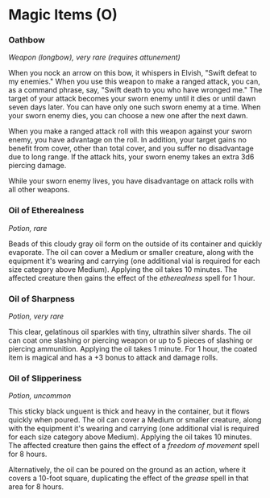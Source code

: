 * Magic Items (O)
:PROPERTIES:
:CUSTOM_ID: magic-items-o
:END:
*** Oathbow
:PROPERTIES:
:CUSTOM_ID: oathbow
:END:
/Weapon (longbow), very rare (requires attunement)/

When you nock an arrow on this bow, it whispers in Elvish, "Swift defeat
to my enemies." When you use this weapon to make a ranged attack, you
can, as a command phrase, say, "Swift death to you who have wronged me."
The target of your attack becomes your sworn enemy until it dies or
until dawn seven days later. You can have only one such sworn enemy at a
time. When your sworn enemy dies, you can choose a new one after the
next dawn.

When you make a ranged attack roll with this weapon against your sworn
enemy, you have advantage on the roll. In addition, your target gains no
benefit from cover, other than total cover, and you suffer no
disadvantage due to long range. If the attack hits, your sworn enemy
takes an extra 3d6 piercing damage.

While your sworn enemy lives, you have disadvantage on attack rolls with
all other weapons.

*** Oil of Etherealness
:PROPERTIES:
:CUSTOM_ID: oil-of-etherealness
:END:
/Potion, rare/

Beads of this cloudy gray oil form on the outside of its container and
quickly evaporate. The oil can cover a Medium or smaller creature, along
with the equipment it's wearing and carrying (one additional vial is
required for each size category above Medium). Applying the oil takes 10
minutes. The affected creature then gains the effect of the
/etherealness/ spell for 1 hour.

*** Oil of Sharpness
:PROPERTIES:
:CUSTOM_ID: oil-of-sharpness
:END:
/Potion, very rare/

This clear, gelatinous oil sparkles with tiny, ultrathin silver shards.
The oil can coat one slashing or piercing weapon or up to 5 pieces of
slashing or piercing ammunition. Applying the oil takes 1 minute. For 1
hour, the coated item is magical and has a +3 bonus to attack and damage
rolls.

*** Oil of Slipperiness
:PROPERTIES:
:CUSTOM_ID: oil-of-slipperiness
:END:
/Potion, uncommon/

This sticky black unguent is thick and heavy in the container, but it
flows quickly when poured. The oil can cover a Medium or smaller
creature, along with the equipment it's wearing and carrying (one
additional vial is required for each size category above Medium).
Applying the oil takes 10 minutes. The affected creature then gains the
effect of a /freedom of movement/ spell for 8 hours.

Alternatively, the oil can be poured on the ground as an action, where
it covers a 10-foot square, duplicating the effect of the /grease/ spell
in that area for 8 hours.
